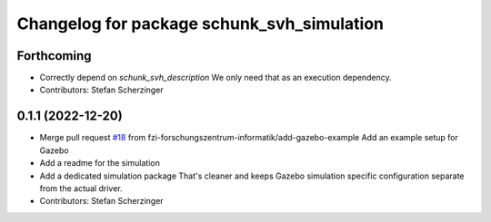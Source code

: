 ^^^^^^^^^^^^^^^^^^^^^^^^^^^^^^^^^^^^^^^^^^^
Changelog for package schunk_svh_simulation
^^^^^^^^^^^^^^^^^^^^^^^^^^^^^^^^^^^^^^^^^^^

Forthcoming
-----------
* Correctly depend on `schunk_svh_description`
  We only need that as an execution dependency.
* Contributors: Stefan Scherzinger

0.1.1 (2022-12-20)
------------------
* Merge pull request `#18 <https://github.com/fzi-forschungszentrum-informatik/schunk_svh_ros_driver/issues/18>`_ from fzi-forschungszentrum-informatik/add-gazebo-example
  Add an example setup for Gazebo
* Add a readme for the simulation
* Add a dedicated simulation package
  That's cleaner and keeps Gazebo simulation specific configuration
  separate from the actual driver.
* Contributors: Stefan Scherzinger
